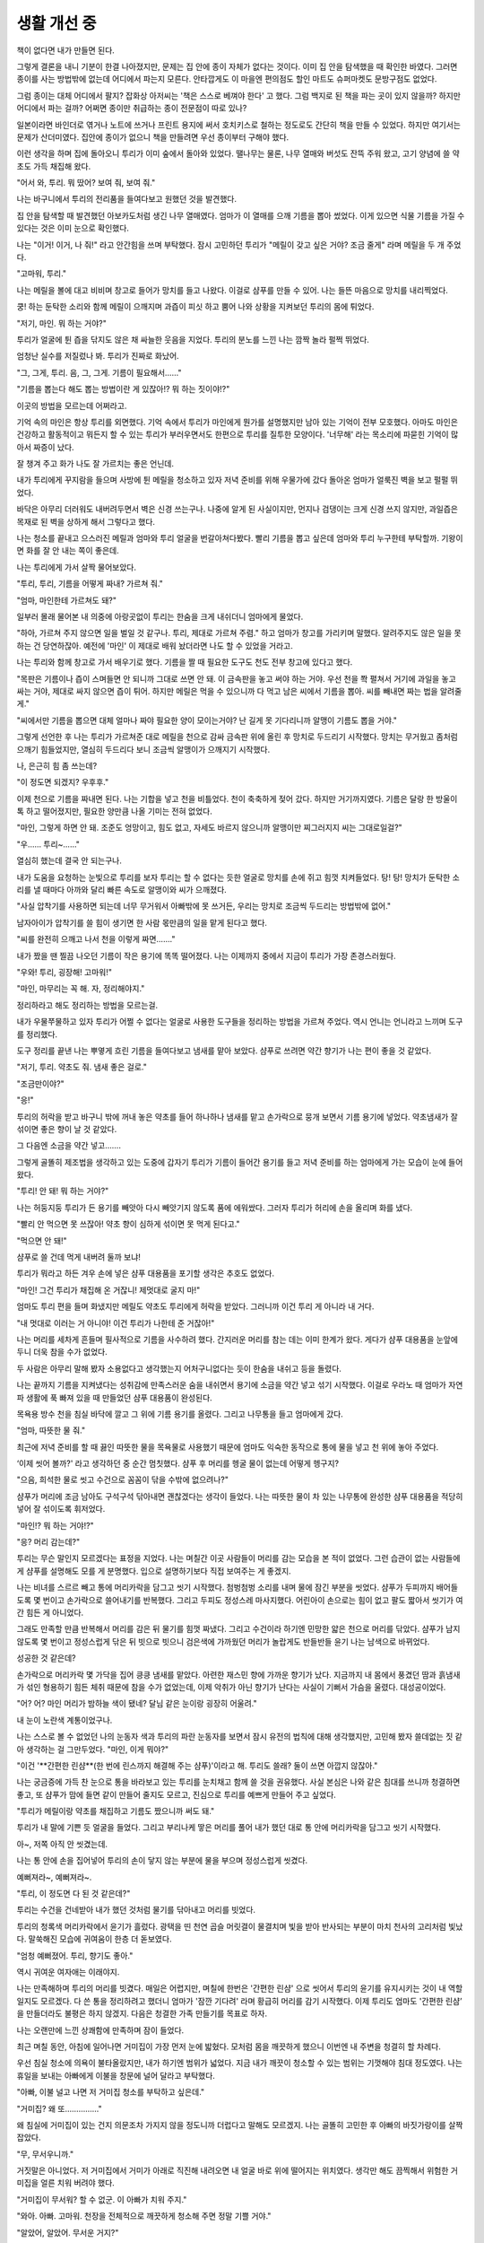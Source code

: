 생활 개선 중
============

책이 없다면 내가 만들면 된다.

그렇게 결론을 내니 기분이 한결 나아졌지만, 문제는 집 안에 종이 자체가 없다는 것이다. 이미 집 안을 탐색했을 때 확인한 바였다. 그러면 종이를 사는 방법밖에 없는데 어디에서 파는지 모른다. 안타깝게도 이 마을엔 편의점도 할인 마트도 슈퍼마켓도 문방구점도 없었다.

그럼 종이는 대체 어디에서 팔지? 잡화상 아저씨는 '책은 스스로 베껴야 한다' 고 했다. 그럼 백지로 된 책을 파는 곳이 있지 않을까? 하지만 어디에서 파는 걸까? 어쩌면 종이만 취급하는 종이 전문점이 따로 있나?

일본이라면 바인더로 엮거나 노트에 쓰거나 프린트 용지에 써서 호치키스로 철하는 정도로도 간단히 책을 만들 수 있었다. 하지만 여기서는 문제가 산더미였다. 집안에 종이가 없으니 책을 만들려면 우선 종이부터 구해야 했다.



이런 생각을 하며 집에 돌아오니 투리가 이미 숲에서 돌아와 있었다. 땔나무는 물론, 나무 열매와 버섯도 잔뜩 주워 왔고, 고기 양념에 쓸 약초도 가득 채집해 왔다.

"어서 와, 투리. 뭐 땄어? 보여 줘, 보여 줘."

나는 바구니에서 투리의 전리품을 들여다보고 원했던 것을 발견했다.

집 안을 탐색할 때 발견했던 아보카도처럼 생긴 나무 열매였다. 엄마가 이 열매를 으깨 기름을 뽑아 썼었다. 이게 있으면 식물 기름을 가질 수 있다는 것은 이미 눈으로 확인했다.

나는 "이거! 이거, 나 줘!" 라고 안간힘을 쓰며 부탁했다. 잠시 고민하던 투리가 "메릴이 갖고 싶은 거야? 조금 줄게" 라며 메릴을 두 개 주었다. 

"고마워, 투리."

나는 메릴을 볼에 대고 비비며 창고로 들어가 망치를 들고 나왔다. 이걸로 샴푸를 만들 수 있어. 나는 들뜬 마음으로 망치를 내리찍었다.

쿵! 하는 둔탁한 소리와 함께 메릴이 으깨지며 과즙이 피싯 하고 뿜어 나와 상황을 지켜보던 투리의 몸에 튀었다. 

"저기, 마인. 뭐 하는 거야?"

투리가 얼굴에 튄 즙을 닦지도 않은 채 싸늘한 웃음을 지었다. 투리의 분노를 느낀 나는 깜짝 놀라 펄쩍 뛰었다.

엄청난 실수를 저질렀나 봐. 투리가 진짜로 화났어.

"그, 그게, 투리. 음, 그, 그게. 기름이 필요해서……"

"기름을 뽑는다 해도 뽑는 방법이란 게 있잖아!? 뭐 하는 짓이야!?"

이곳의 방법을 모르는데 어쩌라고.

기억 속의 마인은 항상 투리를 외면했다. 기억 속에서 투리가 마인에게 뭔가를 설명했지만 남아 있는 기억이 전부 모호했다. 아마도 마인은 건강하고 활동적이고 뭐든지 할 수 있는 투리가 부러우면서도 한편으로 투리를 질투한 모양이다. '너무해' 라는 목소리에 파묻힌 기억이 많아서 짜증이 났다.

잘 챙겨 주고 화가 나도 잘 가르치는 좋은 언닌데.

내가 투리에게 꾸지람을 들으며 사방에 튄 메릴을 청소하고 있자 저녁 준비를 위해 우물가에 갔다 돌아온 엄마가 얼룩진 벽을 보고 펄펄 뛰었다.

바닥은 아무리 더러워도 내버려두면서 벽은 신경 쓰는구나. 나중에 알게 된 사실이지만, 먼지나 검댕이는 크게 신경 쓰지 않지만, 과일즙은 목재로 된 벽을 상하게 해서 그렇다고 했다.

나는 청소를 끝내고 으스러진 메릴과 엄마와 투리 얼굴을 번갈아쳐다봤다. 빨리 기름을 뽑고 싶은데 엄마와 투리 누구한테 부탁할까. 기왕이면 화를 잘 안 내는 쪽이 좋은데.

나는 투리에게 가서 살짝 물어보았다.

"투리, 투리, 기름을 어떻게 짜내? 가르쳐 줘."

"엄마, 마인한테 가르쳐도 돼?"

일부러 몰래 물어본 내 의중에 아랑곳없이 투리는 한숨을 크게 내쉬더니 엄마에게 물었다.

"하아, 가르쳐 주지 않으면 일을 벌일 것 같구나. 투리, 제대로 가르쳐 주렴." 하고 엄마가 창고를 가리키며 말했다. 알려주지도 않은 일을 못 하는 건 당연하잖아. 예전에 '마인' 이 제대로 배워 놨더라면 나도 할 수 있었을 거라고.

나는 투리와 함께 창고로 가서 배우기로 했다. 기름을 짤 때 필요한 도구도 천도 전부 창고에 있다고 했다.

"목판은 기름이나 즙이 스며들면 안 되니까 그대로 쓰면 안 돼. 이 금속판을 놓고 써야 하는 거야. 우선 천을 쫙 펼쳐서 거기에 과일을 놓고 싸는 거야, 제대로 싸지 않으면 즙이 튀어. 하지만 메릴은 먹을 수 있으니까 다 먹고 남은 씨에서 기름을 뽑아. 씨를 빼내면 짜는 법을 알려줄게."

"씨에서만 기름을 뽑으면 대체 얼마나 짜야 필요한 양이 모이는거야? 난 길게 못 기다리니까 알맹이 기름도 뽑을 거야." 

그렇게 선언한 후 나는 투리가 가르쳐준 대로 메릴을 천으로 감싸 금속판 위에 올린 후 망치로 두드리기 시작했다. 망치는 무거웠고 좀처럼 으깨기 힘들었지만, 열심히 두드리다 보니 조금씩 알맹이가 으깨지기 시작했다.

나, 은근히 힘 좀 쓰는데?

"이 정도면 되겠지? 우후후."

이제 천으로 기름을 짜내면 된다. 나는 기합을 넣고 천을 비틀었다. 천이 축축하게 젖어 갔다. 하지만 거기까지였다. 기름은 달랑 한 방울이 톡 하고 떨어졌지만, 필요한 양만큼 나올 기미는 전혀 없었다.

"마인, 그렇게 하면 안 돼. 조준도 엉망이고, 힘도 없고, 자세도 바르지 않으니까 알맹이만 찌그러지지 씨는 그대로일걸?"

"우…… 투리~……"

열심히 했는데 결국 안 되는구나.

내가 도움을 요청하는 눈빛으로 투리를 보자 투리는 할 수 없다는 듯한 얼굴로 망치를 손에 쥐고 힘껏 치켜들었다. 탕! 탕! 망치가 둔탁한 소리를 낼 때마다 아까와 달리 빠른 속도로 알맹이와 씨가 으깨졌다.

"사실 압착기를 사용하면 되는데 너무 무거워서 아빠밖에 못 쓰거든, 우리는 망치로 조금씩 두드리는 방법밖에 없어."

남자아이가 압착기를 쓸 힘이 생기면 한 사람 몫만큼의 일을 맡게 된다고 했다.

"씨를 완전히 으깨고 나서 천을 이렇게 짜면……."

내가 짰을 땐 찔끔 나오던 기름이 작은 용기에 똑똑 떨어졌다. 나는 이제까지 중에서 지금이 투리가 가장 존경스러웠다. 

"우와! 투리, 굉장해! 고마워!"

"마인, 마무리는 꼭 해. 자, 정리해야지."

정리하라고 해도 정리하는 방법을 모르는걸.

내가 우물쭈물하고 있자 투리가 어쩔 수 없다는 얼굴로 사용한 도구들을 정리하는 방법을 가르쳐 주었다. 역시 언니는 언니라고 느끼며 도구를 정리했다.

도구 정리를 끝낸 나는 뿌옇게 흐린 기름을 들여다보고 냄새를 맡아 보았다. 샴푸로 쓰려면 약간 향기가 나는 편이 좋을 것 같았다.

"저기, 투리. 약초도 줘. 냄새 좋은 걸로."

"조금만이야?"

"응!"

투리의 허락을 받고 바구니 밖에 꺼내 놓은 약초를 들어 하나하나 냄새를 맡고 손가락으로 뭉개 보면서 기름 용기에 넣었다. 약초냄새가 잘 섞이면 좋은 향이 날 것 같았다.

그 다음엔 소금을 약간 넣고…….

그렇게 골똘히 제조법을 생각하고 있는 도중에 갑자기 투리가 기름이 들어간 용기를 들고 저녁 준비를 하는 엄마에게 가는 모습이 눈에 들어왔다.

"투리! 안 돼! 뭐 하는 거야?"

나는 허둥지둥 투리가 든 용기를 빼앗아 다시 빼앗기지 않도록 품에 에워쌌다. 그러자 투리가 허리에 손을 올리며 화를 냈다.

"빨리 안 먹으면 못 쓰잖아! 약초 향이 심하게 섞이면 못 먹게 된다고."

"먹으면 안 돼!"

샴푸로 쓸 건데 먹게 내버려 둘까 보냐!

투리가 뭐라고 하든 겨우 손에 넣은 샴푸 대용품을 포기할 생각은 추호도 없었다.

"마인! 그건 투리가 채집해 온 거잖니! 제멋대로 굴지 마!"

엄마도 투리 편을 들며 화냈지만 메릴도 약초도 투리에게 허락을 받았다. 그러니까 이건 투리 게 아니라 내 거다.

"내 멋대로 이러는 거 아니야! 이건 투리가 나한테 준 거잖아!"

나는 머리를 세차게 흔들며 필사적으로 기름을 사수하려 했다. 간지러운 머리를 참는 데는 이미 한계가 왔다. 게다가 샴푸 대용품을 눈앞에 두니 더욱 참을 수가 없었다.

두 사람은 아무리 말해 봤자 소용없다고 생각했는지 어처구니없다는 듯이 한숨을 내쉬고 등을 돌렸다.

나는 끝까지 기름을 지켜냈다는 성취감에 만족스러운 숨을 내쉬면서 용기에 소금을 약간 넣고 섞기 시작했다. 이걸로 우라노 때 엄마가 자연파 생활에 푹 빠져 있을 때 만들었던 샴푸 대용품이 완성된다.

목욕용 방수 천을 침실 바닥에 깔고 그 위에 기름 용기를 올렸다. 그리고 나무통을 들고 엄마에게 갔다.

"엄마, 따뜻한 물 줘."

최근에 저녁 준비를 할 때 끓인 따뜻한 물을 목욕물로 사용했기 때문에 엄마도 익숙한 동작으로 통에 물을 넣고 천 위에 놓아 주었다.

‘이제 씻어 볼까?' 라고 생각하던 중 순간 멈칫했다. 샴푸 후 머리를 헹굴 물이 없는데 어떻게 헹구지?

"으음, 희석한 물로 씻고 수건으로 꼼꼼이 닦을 수밖에 없으려나?"

샴푸가 머리에 조금 남아도 구석구석 닦아내면 괜찮겠다는 생각이 들었다. 나는 따뜻한 물이 차 있는 나무통에 완성한 샴푸 대용품을 적당히 넣어 잘 섞이도록 휘저었다. 

"마인!? 뭐 하는 거야!?"

"응? 머리 감는데?"

투리는 무슨 말인지 모르겠다는 표정을 지었다. 나는 며칠간 이곳 사람들이 머리를 감는 모습을 본 적이 없었다. 그런 습관이 없는 사람들에게 샴푸를 설명해도 모를 게 분명했다. 입으로 설명하기보다 직접 보여주는 게 좋겠지.

나는 비녀를 스르르 빼고 통에 머리카락을 담그고 씻기 시작했다. 첨벙첨벙 소리를 내며 물에 잠긴 부분을 씻었다. 샴푸가 두피까지 배어들도록 몇 번이고 손가락으로 쓸어내기를 반복했다. 그리고 두피도 정성스레 마사지했다. 어린아이 손으로는 힘이 없고 팔도 짧아서 씻기가 여간 힘든 게 아니었다.

그래도 만족할 만큼 반복해서 머리를 감은 뒤 물기를 힘껏 짜냈다. 그리고 수건이라 하기엔 민망한 얇은 천으로 머리를 닦았다. 샴푸가 남지 않도록 몇 번이고 정성스럽게 닦은 뒤 빗으로 빗으니 검은색에 가까웠던 머리가 놀랍게도 반들반들 윤기 나는 남색으로 바뀌었다.

성공한 것 같은데?

손가락으로 머리카락 몇 가닥을 집어 킁킁 냄새를 맡았다. 아련한 재스민 향에 가까운 향기가 났다. 지금까지 내 몸에서 풍겼던 땀과 흙냄새가 섞인 형용하기 힘든 체취 때문에 참을 수가 없었는데, 이제 악취가 아닌 향기가 난다는 사실이 기뻐서 가슴을 울렸다. 대성공이었다.

"어? 어? 마인 머리가 밤하늘 색이 됐네? 달님 같은 눈이랑 굉장히 어울려."

내 눈이 노란색 계통이었구나.

나는 스스로 볼 수 없었던 나의 눈동자 색과 투리의 파란 눈동자를 보면서 잠시 유전의 법칙에 대해 생각했지만, 고민해 봤자 쓸데없는 짓 같아 생각하는 걸 그만두었다. "마인, 이게 뭐야?"

"이건 '**간편한 린샴**(한 번에 린스까지 해결해 주는 샴푸)'이라고 해. 투리도 쓸래? 둘이 쓰면 아깝지 않잖아."

나는 궁금증에 가득 찬 눈으로 통을 바라보고 있는 투리를 눈치채고 함께 쓸 것을 권유했다. 사실 본심은 나와 같은 침대를 쓰니까 청결하면 좋고, 또 샴푸가 맘에 들면 같이 만들어 줄지도 모르고, 진심으로 투리를 예쁘게 만들어 주고 싶었다.

"투리가 메릴이랑 약초를 채집하고 기름도 짰으니까 써도 돼."

투리가 내 말에 기쁜 듯 얼굴을 들었다. 그리고 부리나케 땋은 머리를 풀어 내가 했던 대로 통 안에 머리카락을 담그고 씻기 시작했다.

아~, 저쪽 아직 안 씻겼는데.

나는 통 안에 손을 집어넣어 투리의 손이 닿지 않는 부분에 물을 부으며 정성스럽게 씻겼다.

예뻐져라~, 예뻐져라~.

"투리, 이 정도면 다 된 것 같은데?"

투리는 수건을 건네받아 내가 했던 것처럼 물기를 닦아내고 머리를 빗었다.

투리의 청록색 머리카락에서 윤기가 흘렀다. 광택을 띤 천연 곱슬 머릿결이 물결치며 빛을 받아 반사되는 부분이 마치 천사의 고리처럼 빛났다. 말쑥해진 모습에 귀여움이 한층 더 돋보였다. 

"엄청 예뻐졌어. 투리, 향기도 좋아."

역시 귀여운 여자애는 이래야지.

나는 만족해하며 투리의 머리를 빗겼다. 매일은 어렵지만, 며칠에 한번은 '간편한 린샴' 으로 씻어서 투리의 윤기를 유지시키는 것이 내 역할일지도 모르겠다. 다 쓴 통을 정리하려고 했더니 엄마가 '잠깐 기다려' 라며 황급히 머리를 감기 시작했다. 이제 투리도 엄마도 '간편한 린샴’ 을 만들더라도 불평은 하지 않겠지. 다음은 청결한 가족 만들기를 목표로 하자.

나는 오랜만에 느낀 상쾌함에 만족하며 잠이 들었다.

최근 며칠 동안, 아침에 일어나면 거미집이 가장 먼저 눈에 밟혔다. 모처럼 몸을 깨끗하게 했으니 이번엔 내 주변을 청결히 할 차례다.

우선 침실 청소에 의욕이 불타올랐지만, 내가 하기엔 범위가 넓었다. 지금 내가 깨끗이 청소할 수 있는 범위는 기껏해야 침대 정도였다. 나는 휴일을 보내는 아빠에게 이불을 창문에 널어 달라고 부탁했다.

"아빠, 이불 널고 나면 저 거미집 청소를 부탁하고 싶은데." 

"거미집? 왜 또……………"

왜 침실에 거미집이 있는 건지 의문조차 가지지 않을 정도니까 더럽다고 말해도 모르겠지. 나는 골똘히 고민한 후 아빠의 바짓가랑이를 살짝 잡았다.

"무, 무서우니까."

거짓말은 아니었다. 저 거미집에서 거미가 아래로 직진해 내려오면 내 얼굴 바로 위에 떨어지는 위치였다. 생각만 해도 끔찍해서 위험한 거미집을 얼른 치워 버려야 했다.

"거미집이 무서워? 할 수 없군. 이 아빠가 치워 주지."

"와아. 아빠. 고마워. 천장을 전체적으로 깨끗하게 청소해 주면 정말 기쁠 거야."

"알았어, 알았어. 무서운 거지?"

좋아. 천장은 해결했다.

내 손에서 해결하기 힘들었던 천장을 아빠가 거뜬히 청소해 준 덕분에 깨끗해졌다. 이제 집은 내 손으로 조금씩 청소하면 된다. 

"엄마, 빗자루 어딨어?"

"여기 있어. 왜 그래? 더러운 데라도 있니?"

"방 청소를 하고 싶어서."

"그래. 하고 싶다면 마음껏 하렴."

내가 빗자루를 쥐고 침실 바닥을 쓸자 흙먼지가 일었다. 실내에서 신발을 신는 문화를 경험하지 않은 나는 침실에 흙먼지가 이는 이 상황이 이해가 되지 않았다. 어떻게든 깨끗한 실내에서 잠들고 싶었다.

나는 열심히 빗자루를 움직이며 흙을 조금씩 부엌으로 쓸어 보냈다. 이 집에 가구가 많지 않기 때문에 청소 자체는 그다지 힘들지 않았다.

내 체력만 따라 준다면 말이지.

빗자루질을 조금 한 것만으로 머리가 빙글빙글 돌았다. 나는 청소를 포기하고 잠시 쉬기로 했다. 이 상태로라면 어느 세월에 청결한 환경에서 지낼 수 있을까?

"잠깐만, 마인, 침실 청소한답시고 쓰레기를 부엌으로 보내면 어떡하니. 제대로 현관 밖에…… 마인, 얼굴빛이 안 좋은데?"

엄마가 침실에서 쓸려 나온 쓰레기를 발견하고 침실을 들여다보고는 한숨을 내쉬었다. 그리고 나를 침대에 눕혀 창문에 널어 두었던 이불을 내 몸에 덮어 주었다.

"의욕이 넘치는 건 좋은데 청소는 이만 하고 우선 자도록 해, 어차피 금방 다시 지저분해질 텐데 지금 열심히 청소할 필요는 없잖니?"

매일 쌓이니까 지금 해야지…….

하지만 몸이 마음대로 따라 주지 않았다. 청소는 시간을 두고 매일 꾸준하게 하는 방법밖에 없어 보인다. 나는 몸을 돌려 흘러내린 머리카락 몇 가닥을 집어 들었다.

일단, 머리는 깨끗해졌으니까 이번엔 종이를 갖고 싶어.
